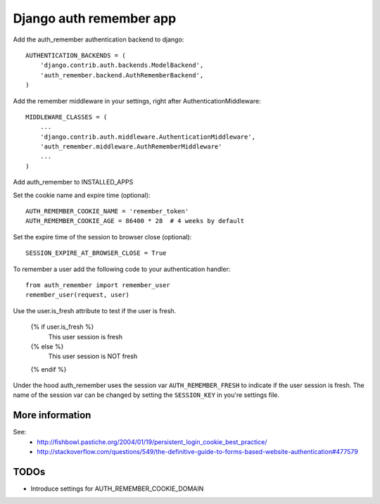 Django auth remember app
========================

Add the auth_remember authentication backend to django::

    AUTHENTICATION_BACKENDS = (
        'django.contrib.auth.backends.ModelBackend',
        'auth_remember.backend.AuthRememberBackend',
    )

Add the remember middleware in your settings, right after
AuthenticationMiddleware::

    MIDDLEWARE_CLASSES = (
        ...
        'django.contrib.auth.middleware.AuthenticationMiddleware',
        'auth_remember.middleware.AuthRememberMiddleware'
        ...
    )

Add auth_remember to INSTALLED_APPS

Set the cookie name and expire time (optional)::

    AUTH_REMEMBER_COOKIE_NAME = 'remember_token'
    AUTH_REMEMBER_COOKIE_AGE = 86400 * 28  # 4 weeks by default


Set the expire time of the session to browser close (optional)::

    SESSION_EXPIRE_AT_BROWSER_CLOSE = True


To remember a user add the following code to your authentication handler::

    from auth_remember import remember_user
    remember_user(request, user)

Use the user.is_fresh attribute to test if the user is fresh.

    {% if user.is_fresh %}
        This user session is fresh
    {% else %}
        This user session is NOT fresh
    {% endif %}

Under the hood auth_remember uses the session var ``AUTH_REMEMBER_FRESH`` to
indicate if the user session is fresh. The name of the session var can be
changed by setting the ``SESSION_KEY`` in you're settings file.


More information
----------------

See:
 - http://fishbowl.pastiche.org/2004/01/19/persistent_login_cookie_best_practice/
 - http://stackoverflow.com/questions/549/the-definitive-guide-to-forms-based-website-authentication#477579


TODOs
-----

- Introduce settings for AUTH_REMEMBER_COOKIE_DOMAIN
